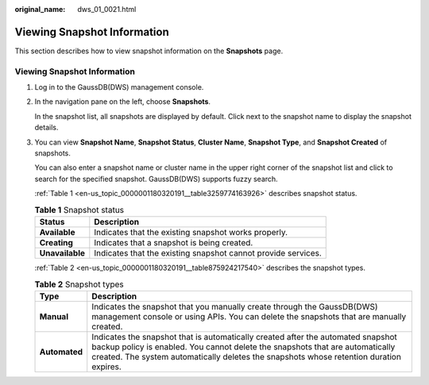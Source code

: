 :original_name: dws_01_0021.html

.. _dws_01_0021:

Viewing Snapshot Information
============================

This section describes how to view snapshot information on the **Snapshots** page.


Viewing Snapshot Information
----------------------------

#. Log in to the GaussDB(DWS) management console.

#. In the navigation pane on the left, choose **Snapshots**.

   In the snapshot list, all snapshots are displayed by default. Click |image1| next to the snapshot name to display the snapshot details.

   |image2|

#. You can view **Snapshot Name**, **Snapshot Status**, **Cluster Name**, **Snapshot Type**, and **Snapshot Created** of snapshots.

   You can also enter a snapshot name or cluster name in the upper right corner of the snapshot list and click |image3| to search for the specified snapshot. GaussDB(DWS) supports fuzzy search.

   :ref:`Table 1 <en-us_topic_0000001180320191__table3259774163926>` describes snapshot status.

   .. _en-us_topic_0000001180320191__table3259774163926:

   .. table:: **Table 1** Snapshot status

      +-----------------+---------------------------------------------------------------+
      | Status          | Description                                                   |
      +=================+===============================================================+
      | **Available**   | Indicates that the existing snapshot works properly.          |
      +-----------------+---------------------------------------------------------------+
      | **Creating**    | Indicates that a snapshot is being created.                   |
      +-----------------+---------------------------------------------------------------+
      | **Unavailable** | Indicates that the existing snapshot cannot provide services. |
      +-----------------+---------------------------------------------------------------+

   :ref:`Table 2 <en-us_topic_0000001180320191__table875924217540>` describes the snapshot types.

   .. _en-us_topic_0000001180320191__table875924217540:

   .. table:: **Table 2** Snapshot types

      +---------------+--------------------------------------------------------------------------------------------------------------------------------------------------------------------------------------------------------------------------------------------------------------+
      | Type          | Description                                                                                                                                                                                                                                                  |
      +===============+==============================================================================================================================================================================================================================================================+
      | **Manual**    | Indicates the snapshot that you manually create through the GaussDB(DWS) management console or using APIs. You can delete the snapshots that are manually created.                                                                                           |
      +---------------+--------------------------------------------------------------------------------------------------------------------------------------------------------------------------------------------------------------------------------------------------------------+
      | **Automated** | Indicates the snapshot that is automatically created after the automated snapshot backup policy is enabled. You cannot delete the snapshots that are automatically created. The system automatically deletes the snapshots whose retention duration expires. |
      +---------------+--------------------------------------------------------------------------------------------------------------------------------------------------------------------------------------------------------------------------------------------------------------+

.. |image1| image:: /_static/images/en-us_image_0000001180440325.jpg
.. |image2| image:: /_static/images/en-us_image_0000001277273485.png
.. |image3| image:: /_static/images/en-us_image_0000001134560756.jpg
